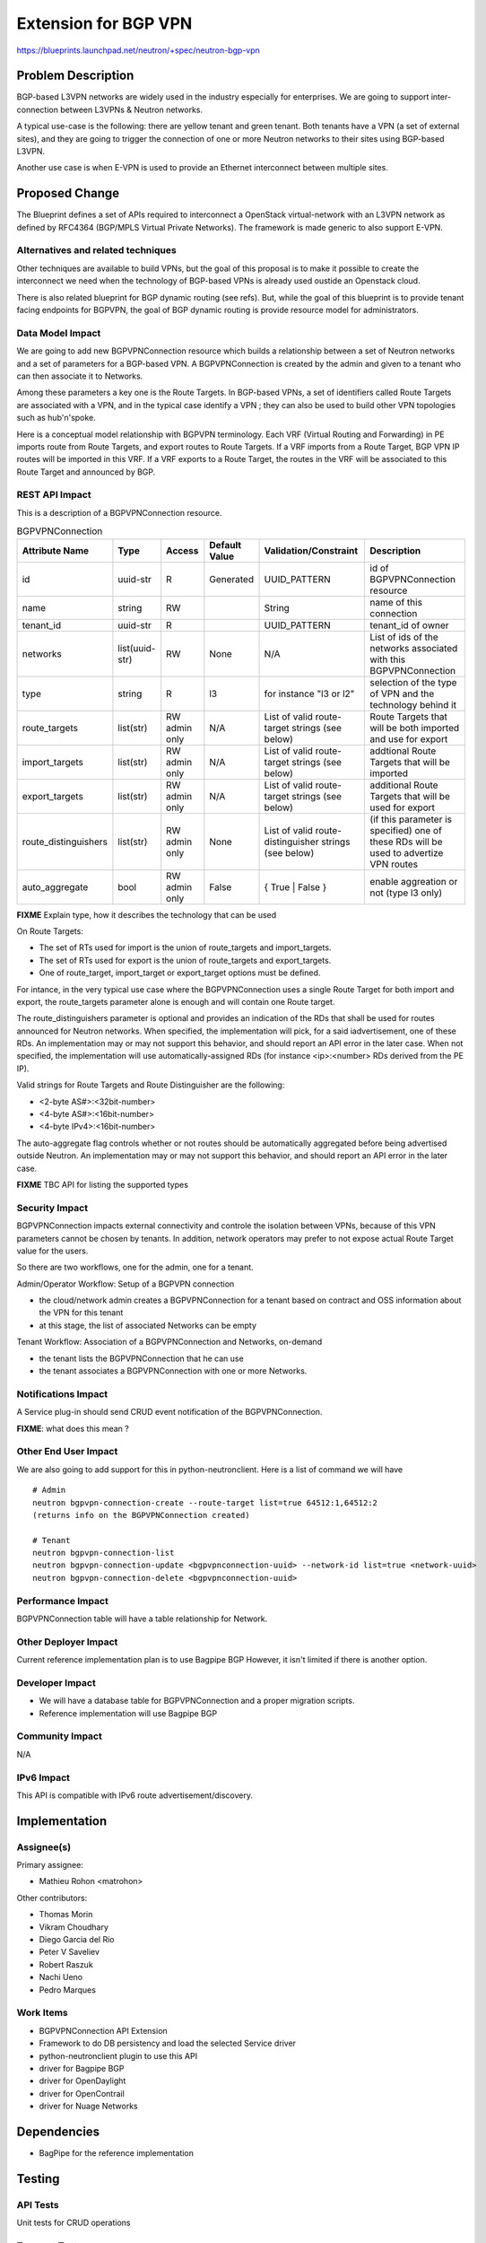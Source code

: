 ..
 This work is licensed under a Creative Commons Attribution 3.0 Unported
 License.

 http://creativecommons.org/licenses/by/3.0/legalcode

==========================================
Extension for BGP VPN
==========================================

https://blueprints.launchpad.net/neutron/+spec/neutron-bgp-vpn


Problem Description
===================

BGP-based L3VPN networks are widely used in the industry especially for enterprises.
We are going to support inter-connection between L3VPNs & Neutron networks.

A typical use-case is the following: there are yellow tenant and green tenant.
Both tenants have a VPN (a set of external sites), and they are going to trigger the
connection of one or more Neutron networks to their sites using BGP-based L3VPN.

Another use case is when E-VPN is used to provide an Ethernet interconnect between
multiple sites.


Proposed Change
===============

The Blueprint defines a set of APIs required to interconnect a OpenStack virtual-network
with an L3VPN network as defined by RFC4364 (BGP/MPLS Virtual Private Networks).
The framework is made generic to also support E-VPN.

Alternatives and related techniques
-----------------------------------

Other techniques are available to build VPNs, but the goal of this proposal is to
make it possible to create the interconnect we need when the technology of BGP-based VPNs
is already used oustide an Openstack cloud.

There is also related blueprint for BGP dynamic routing (see refs).
But, while the goal of this blueprint is to provide tenant facing endpoints for BGPVPN,
the goal of BGP dynamic routing is provide resource model for
administrators.

Data Model Impact
-----------------

We are going to add new BGPVPNConnection resource which builds a relationship between a
set of Neutron networks and a set of parameters for a BGP-based VPN.  A BGPVPNConnection
is created by the admin and given to a tenant who can then associate it to Networks.

Among these parameters a key one is the Route Targets. In BGP-based VPNs, a set of identifiers
called Route Targets are associated with a VPN, and in the typical case identify a VPN ; they
can also be used to build other VPN topologies such as hub'n'spoke.

Here is a conceptual model relationship with BGPVPN terminology. Each VRF (Virtual Routing and
Forwarding) in PE imports route from Route Targets, and export routes to Route Targets. If
a VRF imports from a Route Target, BGP VPN IP routes will be imported in this VRF.
If a VRF exports to a Route Target, the routes in the VRF will be associated to this Route Target
and announced by BGP.


REST API Impact
---------------

This is a description of a BGPVPNConnection resource.

.. csv-table:: BGPVPNConnection
    :header: Attribute Name,Type,Access,Default Value,Validation/Constraint,Description

    id,uuid-str,R,Generated,UUID_PATTERN,id of BGPVPNConnection resource
    name,string,RW,"",String,name of this connection
    tenant_id,uuid-str,R,,UUID_PATTERN,tenant_id of owner
    networks,list(uuid-str),RW,None,N/A,List of ids of the networks associated with this BGPVPNConnection
    type, string, R, l3, for instance "l3 or l2", selection of the type of VPN and the technology behind it
    route_targets,list(str),RW admin only,N/A,List of valid route-target strings (see below),Route Targets that will be both imported and use for export
    import_targets,list(str),RW admin only,N/A,List of valid route-target strings (see below),addtional Route Targets that will be imported
    export_targets,list(str),RW admin only,N/A,List of valid route-target strings (see below),additional Route Targets that will be used for export
    route_distinguishers,list(str),RW admin only,None,List of valid route-distinguisher strings (see below),(if this parameter is specified) one of these RDs will be used to advertize VPN routes
    auto_aggregate,bool,RW admin only,False,{ True | False },enable aggreation or not (type l3 only)

**FIXME** Explain type, how it describes the technology that can be used

On Route Targets:

* The set of RTs used for import is the union of route_targets and import_targets.
* The set of RTs used for export is the union of route_targets and export_targets.
* One of route_target, import_target or export_target options must be defined.

For intance, in the very typical use case where the BGPVPNConnection uses a single Route Target for both
import and export, the route_targets parameter alone is enough and will contain one Route target.

The route_distinguishers parameter is optional and provides an indication of
the RDs that shall be used for routes announced for Neutron networks.
When specified, the implementation will pick, for a said iadvertisement, one of these RDs.
An implementation may or may not support this behavior, and should report an API error in the later case.
When not specified, the implementation will use automatically-assigned RDs (for instance <ip>:<number>
RDs derived from the PE IP).

Valid strings for Route Targets and Route Distinguisher are the following:

* <2-byte AS#>:<32bit-number>
* <4-byte AS#>:<16bit-number>
* <4-byte IPv4>:<16bit-number>

The auto-aggregate flag controls whether or not routes should be automatically aggregated
before being advertised outside Neutron.
An implementation may or may not support this behavior, and should report an API error in the later case.

**FIXME** TBC API for listing the supported types

Security Impact
---------------

BGPVPNConnection impacts external connectivity and controle the isolation between VPNs, because of
this VPN parameters cannot be chosen by tenants. In addition, network operators may prefer to not expose actual Route Target value for the users.

So there are two workflows, one for the admin, one for a tenant.

Admin/Operator Workflow: Setup of a BGPVPN connection

* the cloud/network admin creates a BGPVPNConnection for a tenant based on contract and OSS information about the VPN for this tenant
* at this stage, the list of associated Networks can be empty

Tenant Workflow: Association of a BGPVPNConnection and Networks, on-demand

* the tenant lists the BGPVPNConnection that he can use
* the tenant associates a BGPVPNConnection with one or more Networks.

Notifications Impact
--------------------

A Service plug-in should send CRUD event notification of the BGPVPNConnection.

**FIXME**: what does this mean ?

Other End User Impact
---------------------

We are also going to add support for this in python-neutronclient.
Here is a list of command we will have

::

    # Admin
    neutron bgpvpn-connection-create --route-target list=true 64512:1,64512:2
    (returns info on the BGPVPNConnection created)

    # Tenant
    neutron bgpvpn-connection-list
    neutron bgpvpn-connection-update <bgpvpnconnection-uuid> --network-id list=true <network-uuid>
    neutron bgpvpn-connection-delete <bgpvpnconnection-uuid>


Performance Impact
------------------

BGPVPNConnection table will have a table relationship for Network.

Other Deployer Impact
---------------------

Current reference implementation plan is to use Bagpipe BGP
However, it isn't limited if there is another option.

Developer Impact
----------------

* We will have a database table for BGPVPNConnection and a proper migration scripts.
* Reference implementation will use Bagpipe BGP

Community Impact
----------------

N/A

IPv6 Impact
-----------

This API is compatible with IPv6 route advertisement/discovery.

Implementation
==============

Assignee(s)
-----------

Primary assignee:

* Mathieu Rohon <matrohon>

Other contributors:

* Thomas Morin
* Vikram Choudhary
* Diego Garcia del Rio
* Peter V Saveliev
* Robert Raszuk
* Nachi Ueno
* Pedro Marques


Work Items
----------

- BGPVPNConnection API Extension
- Framework to do DB persistency and load the selected Service driver
- python-neutronclient plugin to use this API
- driver for Bagpipe BGP
- driver for OpenDaylight
- driver for OpenContrail
- driver for Nuage Networks


Dependencies
============

* BagPipe for the reference implementation


Testing
=======

API Tests
---------

Unit tests for CRUD operations

Tempest Tests
-------------

Connection between two sites

Functional Tests
----------------

If relevant additionally to Tempest tests.

Documentation Impact
====================

User Documentation
------------------

The API should be documented, along with the way to
configure neutron to use the BGPVPN Service Plugin

Developer Documentation
-----------------------

The developer documentation should mention how to interact
with the bgp vpn service framework


References
==========

* RFC4364 BGP/MPLS IP Virtual Private Networks (IP VPNs) http://tools.ietf.org/html/rfc4364
* RFC7432 BGP MPLS-Based Ethernet VPN (Ethernet VPNs, a.k.a E-VPN) http://tools.ietf.org/html/rfc7432
* BGPVPN stackforge project : http://git.openstack.org/cgit/stackforge/networking-bgpvpn
* Telco WorkGroupe use case : https://review.openstack.org/#/c/171680/
* OpenContrail plug-in :doc`:opencontrail-plugin.rst`
* BGP dynamic routing : https://blueprints.launchpad.net/neutron/+spec/bgp-dynamic-routing
* Bagpipe BGP speaker : https://github.com/Orange-OpenSource/bagpipe-bgp
